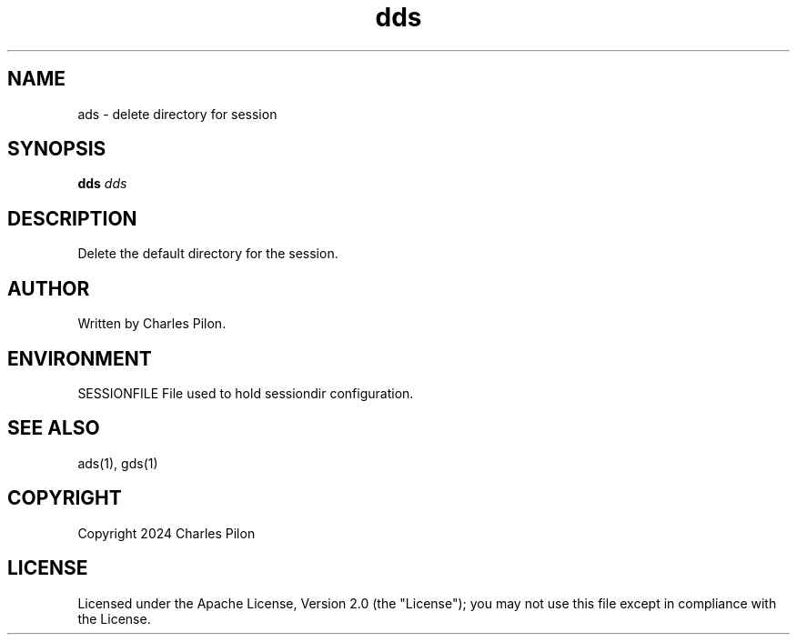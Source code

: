 .TH dds 1 "30 March 2024" "sessiondir 3.0.0"
.SH NAME
ads - delete directory for session
.SH SYNOPSIS
.B dds
.I dds
.B
.SH DESCRIPTION
Delete the default directory for the session.

.SH AUTHOR
Written by Charles Pilon.
.SH ENVIRONMENT
SESSIONFILE  File used to hold sessiondir configuration.
.SH SEE ALSO
ads(1), gds(1)
.SH COPYRIGHT
Copyright 2024 Charles Pilon
.SH LICENSE
Licensed under the Apache License, Version 2.0 (the "License"); you may not use this file except in compliance with the License.

